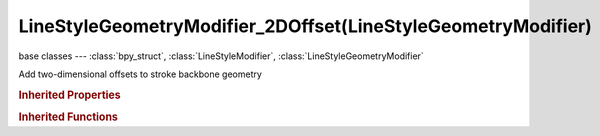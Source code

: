 LineStyleGeometryModifier_2DOffset(LineStyleGeometryModifier)
=============================================================

.. module:: bpy.types

base classes --- :class:`bpy_struct`, :class:`LineStyleModifier`, :class:`LineStyleGeometryModifier`

.. class:: LineStyleGeometryModifier_2DOffset(LineStyleGeometryModifier)

   Add two-dimensional offsets to stroke backbone geometry

   .. attribute:: end

      Displacement that is applied from the end of the stroke

      :type: float in [-inf, inf], default 0.0

   .. attribute:: expanded

      True if the modifier tab is expanded

      :type: boolean, default False

   .. attribute:: name

      Name of the modifier

      :type: string, default "", (never None)

   .. attribute:: start

      Displacement that is applied from the beginning of the stroke

      :type: float in [-inf, inf], default 0.0

   .. data:: type

      Type of the modifier

      :type: enum in ['2D_OFFSET', '2D_TRANSFORM', 'BACKBONE_STRETCHER', 'BEZIER_CURVE', 'BLUEPRINT', 'GUIDING_LINES', 'PERLIN_NOISE_1D', 'PERLIN_NOISE_2D', 'POLYGONIZATION', 'SAMPLING', 'SIMPLIFICATION', 'SINUS_DISPLACEMENT', 'SPATIAL_NOISE', 'TIP_REMOVER'], default '2D_OFFSET', (readonly)

   .. attribute:: use

      Enable or disable this modifier during stroke rendering

      :type: boolean, default False

   .. attribute:: x

      Displacement that is applied to the X coordinates of stroke vertices

      :type: float in [-inf, inf], default 0.0

   .. attribute:: y

      Displacement that is applied to the Y coordinates of stroke vertices

      :type: float in [-inf, inf], default 0.0

   .. classmethod:: bl_rna_get_subclass(id, default=None)
   
      :arg id: The RNA type identifier.
      :type id: string
      :return: The RNA type or default when not found.
      :rtype: :class:`bpy.types.Struct` subclass


   .. classmethod:: bl_rna_get_subclass_py(id, default=None)
   
      :arg id: The RNA type identifier.
      :type id: string
      :return: The class or default when not found.
      :rtype: type


.. rubric:: Inherited Properties

.. hlist::
   :columns: 2

   * :class:`bpy_struct.id_data`

.. rubric:: Inherited Functions

.. hlist::
   :columns: 2

   * :class:`bpy_struct.as_pointer`
   * :class:`bpy_struct.driver_add`
   * :class:`bpy_struct.driver_remove`
   * :class:`bpy_struct.get`
   * :class:`bpy_struct.is_property_hidden`
   * :class:`bpy_struct.is_property_readonly`
   * :class:`bpy_struct.is_property_set`
   * :class:`bpy_struct.items`
   * :class:`bpy_struct.keyframe_delete`
   * :class:`bpy_struct.keyframe_insert`
   * :class:`bpy_struct.keys`
   * :class:`bpy_struct.path_from_id`
   * :class:`bpy_struct.path_resolve`
   * :class:`bpy_struct.property_unset`
   * :class:`bpy_struct.type_recast`
   * :class:`bpy_struct.values`

